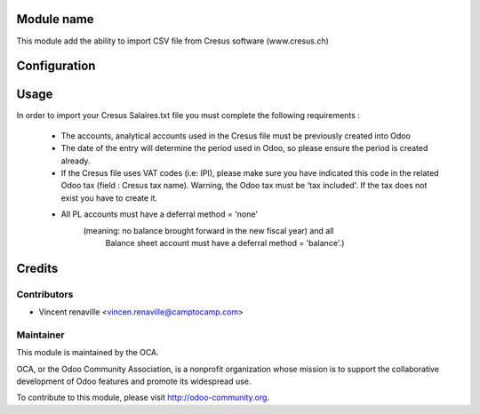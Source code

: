 .. image:: https://img.shields.io/badge/licence-AGPL--3-blue.svg
    :alt: License: AGPL-3

Module name
===========

This module add the ability to import CSV file from Cresus software (www.cresus.ch) 

Configuration
=============



Usage
=====
In order to import your Cresus Salaires.txt 
file you must complete the following requirements : 
    * The accounts, analytical accounts used in the Cresus
      file must be previously created into Odoo
    * The date of the entry will determine the period used
      in Odoo, so please ensure the period is created already.
    * If the Cresus file uses VAT codes (i.e: IPI), 
      please make sure you have indicated this code in the
      related Odoo tax (field : Cresus tax name).
      Warning, the Odoo tax must be 'tax included'.
      If the tax does not exist you have to create it.
    * All PL accounts must have a deferral method = 'none'
        (meaning: no balance brought forward in the new fiscal year) and all
         Balance sheet account must have a deferral method = 'balance'.)

Credits
=======

Contributors
------------

* Vincent renaville <vincen.renaville@camptocamp.com>

Maintainer
----------

.. image:: http://odoo-community.org/logo.png
   :alt: Odoo Community Association
   :target: http://odoo-community.org

This module is maintained by the OCA.

OCA, or the Odoo Community Association, is a nonprofit organization whose
mission is to support the collaborative development of Odoo features and
promote its widespread use.

To contribute to this module, please visit http://odoo-community.org.
